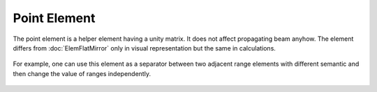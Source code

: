 .. _ElemPoint:
.. _elem_point:
.. index:: single: point element

Point Element
=============

The point element is a helper element having a unity matrix. It does not affect propagating beam anyhow. The element differs from :doc:`ElemFlatMirror` only in visual representation but the same in calculations.

    .. image:: ../../img/elem/ElemPoint.svg

For example, one can use this element as a separator between two adjacent range elements with different semantic and then change the value of ranges independently.

    .. image:: ElemPoint_example.png
    
.. seeAlso::

    :doc:`../elem_matrs`, :doc:`../catalog`, :doc:`../elem_props`
    